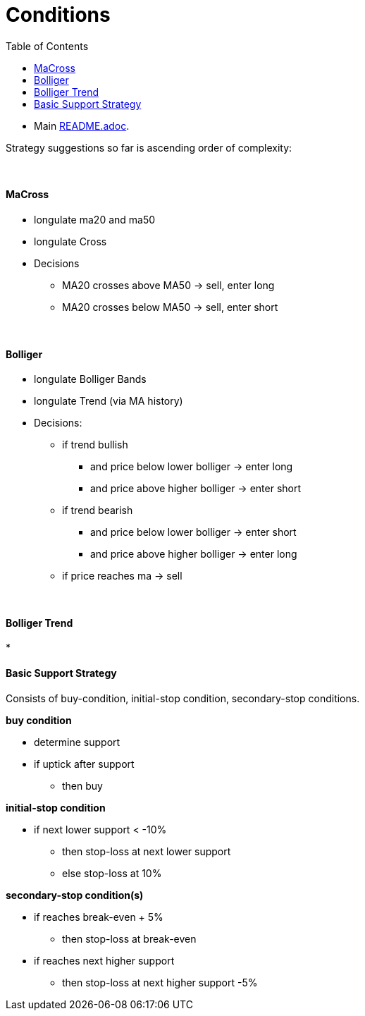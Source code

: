 = Conditions
:toc:
:toclevels: 5
:stylesheet: ../../shared/adoc-styles.css

====
* Main link:../README.adoc[README.adoc].
====

Strategy suggestions so far is ascending order of complexity:

{empty} +

==== MaCross
* longulate ma20 and ma50
* longulate Cross
* Decisions
** MA20 crosses above MA50 -> sell, enter long
** MA20 crosses below MA50 -> sell, enter short


{empty} +

==== Bolliger
* longulate Bolliger Bands
* longulate Trend (via MA history)
* Decisions:
** if trend bullish
*** and price below lower bolliger -> enter long
*** and price above higher bolliger -> enter short
** if trend bearish
*** and price below lower bolliger -> enter short
*** and price above higher bolliger -> enter long
** if price reaches ma -> sell

{empty} +

==== Bolliger Trend
*

==== Basic Support Strategy
Consists of buy-condition, initial-stop condition, secondary-stop conditions.

*buy condition*

* determine support
* if uptick after support
** then buy

*initial-stop condition*

* if next lower support < -10%
** then stop-loss at next lower support
** else stop-loss at 10%

*secondary-stop condition(s)*

* if reaches break-even + 5%
** then stop-loss at break-even
* if reaches next higher support
** then stop-loss at next higher support -5%
